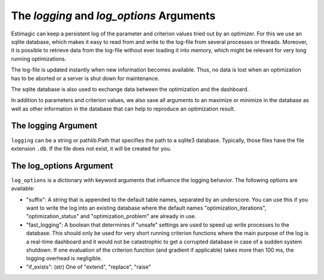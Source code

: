 .. _logging:

=========================================
The *logging* and *log_options* Arguments
=========================================

Estimagic can keep a persistent log of the parameter and criterion values tried out by
an optimizer. For this we use an sqlite database, which makes it easy to read from and
write to the log-file from several processes or threads. Moreover, it is possible to
retrieve data from the log-file without ever loading it into memory, which might be
relevant for very long running optimizations.

The log-file is updated instantly when new information becomes available. Thus, no data
is lost when an optimization has to be aborted or a server is shut down for maintenance.

The sqlite database is also used to exchange data between the optimization and the
dashboard.

In addition to parameters and criterion values, we also save all arguments to an
maximize or minimize in the database as well as other information in the database
that can help to reproduce an optimization result.

The logging Argument
====================


``logging`` can be a string or pathlib.Path that specifies the path to a sqlite3
database. Typically, those files have the file extension ``.db``. If the file does not
exist, it will be created for you.


The log_options Argument
========================

``log_options`` is a dictionary with keyword arguments that influence the logging
behavior. The following options are available:


- "suffix": A string that is appended to the default table names, separated
  by an underscore. You can use this if you want to write the log into an
  existing database where the default names "optimization_iterations",
  "optimization_status" and "optimization_problem" are already in use.
- "fast_logging": A boolean that determines if "unsafe" settings are used
  to speed up write processes to the database. This should only be used for
  very short running criterion functions where the main purpose of the log
  is a real-time dashboard and it would not be catastrophic to get a
  corrupted database in case of a sudden system shutdown. If one evaluation
  of the criterion function (and gradient if applicable) takes more than
  100 ms, the logging overhead is negligible.
- "if_exists": (str) One of "extend", "replace", "raise"
